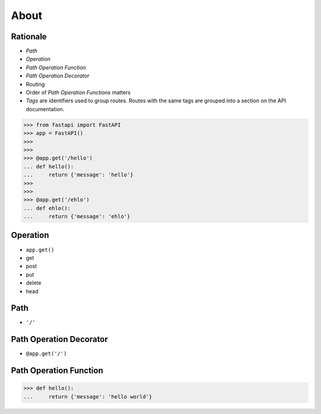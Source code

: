 About
=====


Rationale
---------
* `Path`
* `Operation`
* `Path Operation Function`
* `Path Operation Decorator`
* Routing
* Order of `Path Operation Functions` matters
* `Tags` are identifiers used to group routes. Routes with the same tags are grouped into a section on the API documentation.

>>> from fastapi import FastAPI
>>> app = FastAPI()
>>>
>>>
>>> @app.get('/hello')
... def hello():
...     return {'message': 'hello'}
>>>
>>>
>>> @app.get('/ehlo')
... def ehlo():
...     return {'message': 'ehlo'}


Operation
---------
* ``app.get()``
* get
* post
* put
* delete
* head


Path
----
* ``'/'``


Path Operation Decorator
------------------------
* ``@app.get('/')``


Path Operation Function
-----------------------
>>> def hello():
...     return {'message': 'hello world'}
